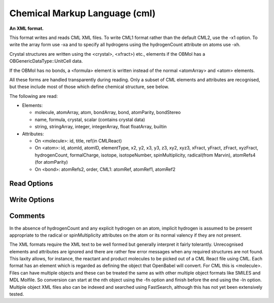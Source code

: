 Chemical Markup Language (cml)
==============================

**An XML format.**

This format writes and reads CML XML files. To write CML1 format rather than
the default CML2, use the -x1 option. To write the array form use -xa and to
specify all hydrogens using the hydrogenCount attribute on atoms use -xh.

Crystal structures are written using the <crystal>, <xfract>) etc., elements
if the OBMol has a OBGenericDataType::UnitCell data.

If the OBMol has no bonds, a <formula> element is written instead of the
normal <atomArray> and <atom> elements.

All these forms are handled transparently during reading. Only a subset of
CML elements and attributes are recognised, but these include most of those
which define chemical structure, see below.

The following are read:

- Elements:

  - molecule, atomArray, atom, bondArray, bond, atomParity, bondStereo
  - name, formula, crystal, scalar (contains crystal data)
  - string, stringArray, integer, integerArray, float floatArray, builtin

- Attributes:

  - On <molecule>: id, title, ref(in CMLReact)
  - On <atom>: id, atomId, atomID, elementType, x2, y2, x3, y3, z3, xy2, xyz3,
    xFract, yFract, zFract, xyzFract, hydrogenCount, formalCharge, isotope,
    isotopeNumber, spinMultiplicity, radical(from Marvin),
    atomRefs4 (for atomParity)
  - On <bond>: atomRefs2, order, CML1: atomRef, atomRef1, atomRef2



Read Options
~~~~~~~~~~~~

.. cmdoption:: 2

  input 2D rather than 3D coordinates if both provided
Write Options
~~~~~~~~~~~~~

.. cmdoption:: 1

  output CML1 (rather than CML2)

.. cmdoption:: a

  output array format for atoms and bonds

.. cmdoption:: A

  write aromatic bonds as such, not Kekule form

.. cmdoption:: h

  use hydrogenCount for all hydrogens

.. cmdoption:: m

  output metadata

.. cmdoption:: x

  omit XML and namespace declarations

.. cmdoption:: c

  continuous output: no formatting

.. cmdoption:: p

  output properties

.. cmdoption:: N<prefix>

  add namespace prefix to elements
Comments
~~~~~~~~
In the absence of hydrogenCount and any explicit hydrogen on
an atom, implicit hydrogen is assumed to be present appropriate
to the radical or spinMultiplicity attributes on the atom or
its normal valency if they are not present.

The XML formats require the XML text to be well formed but
generally interpret it fairly tolerantly. Unrecognised elements
and attributes are ignored and there are rather few error messages
when any required structures are not found. This laxity allows, for
instance, the reactant and product molecules to be picked out of a CML
React file using CML. Each format has an element which is regarded as
defining the object that OpenBabel will convert. For CML this is
<molecule>. Files can have multiple objects and these can be treated
the same as with other multiple object formats like SMILES and MDL
Molfile. So conversion can start at the nth object using the -fn option
and finish before the end using the -ln option. Multiple object XML files
also can be indexed and searched using FastSearch, although this has
not yet been extensively tested.

